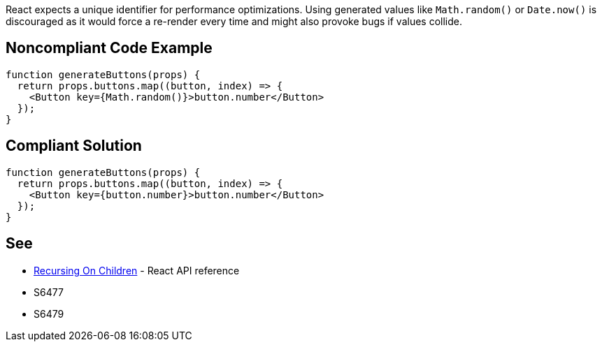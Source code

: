 React expects a unique identifier for performance optimizations. Using generated values like `Math.random()` or `Date.now()` is discouraged as it would force a re-render every time and might also provoke bugs if values collide.

== Noncompliant Code Example

[source,javascript]
----
function generateButtons(props) {
  return props.buttons.map((button, index) => {
    <Button key={Math.random()}>button.number</Button>
  });
}
----

== Compliant Solution

[source,javascript]
----
function generateButtons(props) {
  return props.buttons.map((button, index) => {
    <Button key={button.number}>button.number</Button>
  });
}
----

== See

* https://reactjs.org/docs/reconciliation.html#recursing-on-children[Recursing On Children] - React API reference
* S6477
* S6479
